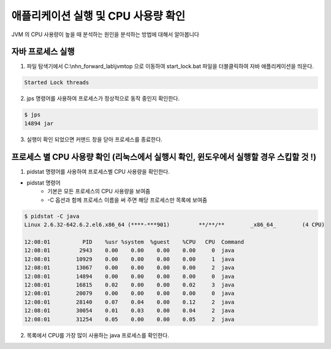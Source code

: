 ************************************************
애플리케이션 실행 및 CPU 사용량 확인
************************************************

JVM 의 CPU 사용량이 높을 때 분석하는 원인을 분석하는 방법에 대해서 알아봅니다


자바 프로세스 실행
================================

1. 파일 탐색기에서 C:\\nhn_forward_lab\\jvmtop 으로 이동하여 start_lock.bat 파일을 더블클릭하여 자바 애플리케이션을 띄운다.

.. code-block:: console

    Started Lock threads


2. jps 명령어를 사용하여 프로세스가 정상적으로 동작 중인지 확인한다.

.. code-block:: console

    $ jps
    14894 jar

3. 실행이 확인 되었으면 커맨드 창을 닫아 프로세스를 종료한다.

프로세스 별 CPU 사용량 확인 (리눅스에서 실행시 확인, 윈도우에서 실행할 경우 스킵할 것 !)
===============================================

1. pidstat 명령어를 사용하여 프로세스별 CPU 사용량을 확인한다.

* pidstat 명령어
    * 기본은 모든 프로세스의 CPU 사용량을 보여줌
    * -C 옵션과 함께 프로세스 이름을 써 주면 해당 프로세스만 목록에 보여줌

.. code-block:: console

    $ pidstat -C java
    Linux 2.6.32-642.6.2.el6.x86_64 (****-***901)         **/**/**        _x86_64_        (4 CPU)

    12:08:01          PID    %usr %system  %guest    %CPU   CPU  Command
    12:08:01         2943    0.00    0.00    0.00    0.00     0  java
    12:08:01        10929    0.00    0.00    0.00    0.00     1  java
    12:08:01        13067    0.00    0.00    0.00    0.00     2  java
    12:08:01        14894    0.00    0.00    0.00    0.00     0  java
    12:08:01        16815    0.02    0.00    0.00    0.02     3  java
    12:08:01        20079    0.00    0.00    0.00    0.00     0  java
    12:08:01        28140    0.07    0.04    0.00    0.12     2  java
    12:08:01        30054    0.01    0.03    0.00    0.04     2  java
    12:08:01        31254    0.05    0.00    0.00    0.05     2  java

2. 목록에서 CPU를 가장 많이 사용하는 java 프로세스를 확인한다.



